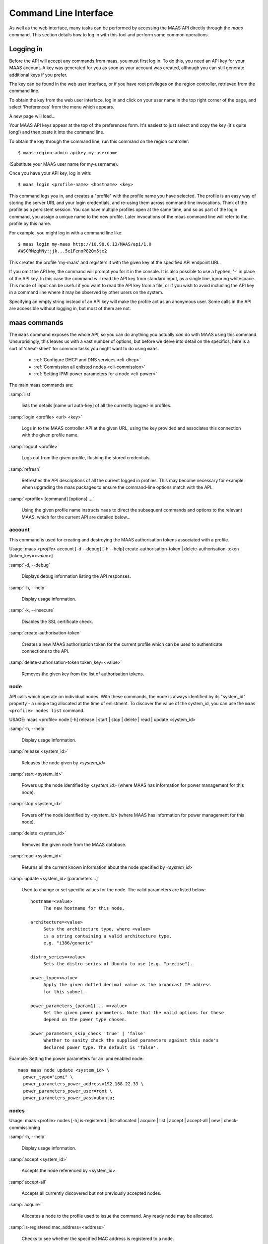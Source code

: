.. _cli:

----------------------
Command Line Interface
----------------------

As well as the web interface, many tasks can be performed by accessing
the MAAS API directly through the `maas` command. This section
details how to log in with this tool and perform some common
operations.


.. _api-key:

Logging in
----------

Before the API will accept any commands from maas, you must first
log in. To do this, you need an API key for your MAAS account.  A key was
generated for you as soon as your account was created, although you can still
generate additional keys if you prefer.

The key can be found in the web user interface, or if you have root privileges
on the region controller, retrieved from the command line.

To obtain the key from the web user interface, log in and click on your
user name in the top right corner of the page, and select 'Preferences' from
the menu which appears.

.. image:: media/maascli-prefs.*

A new page will load...

.. image:: media/maascli-key.*

Your MAAS API keys appear at the top of the preferences form.  It's easiest to
just select and copy the key (it's quite long!) and then paste it into the
command line.

To obtain the key through the command line, run this command on the region
controller::

 $ maas-region-admin apikey my-username

(Substitute your MAAS user name for my-username).

Once you have your API key, log in with::

 $ maas login <profile-name> <hostname> <key>

This command logs you in, and creates a "profile" with the profile name you
have selected.   The profile is an easy way of storing the server URL and your
login credentials, and re-using them across command-line invocations.  Think
of the profile as a persistent session.  You can have multiple profiles open
at the same time, and so as part of the login command, you assign a unique
name to the new profile.  Later invocations of the maas command line will
refer to the profile by this name.

For example, you might log in with a command line like::

 $ maas login my-maas http://10.98.0.13/MAAS/api/1.0
 AWSCRMzqMNy:jjk...5e1FenoP82Qm5te2

This creates the profile 'my-maas' and registers it with the given key
at the specified API endpoint URL.

If you omit the API key, the command will prompt you for it in the console.
It is also possible to use a hyphen, '-' in place of the API key.  In this
case the command will read the API key from standard input, as a single
line, ignoring whitespace.  This mode of input can be useful if you want to
read the API key from a file, or if you wish to avoid including the API key in
a command line where it may be observed by other users on the system.

Specifying an empty string instead of an API key will make the profile act as
an anonymous user.  Some calls in the API are accessible without logging in,
but most of them are not.


maas commands
-------------

The ``maas`` command exposes the whole API, so you can do anything
you actually *can* do with MAAS using this command. Unsurprisingly,
this leaves us with a vast number of options, but before we delve into
detail on the specifics, here is a sort of 'cheat-sheet' for common
tasks you might want to do using ``maas``.

  *  :ref:`Configure DHCP and DNS services <cli-dhcp>`

  *  :ref:`Commission all enlisted nodes <cli-commission>`

  *  :ref:`Setting IPMI power parameters for a node <cli-power>`

The main maas commands are:

.. program:: maas

:samp:`list`

  lists the details [name url auth-key] of all the currently logged-in
  profiles.

:samp:`login <profile> <url> <key>`

  Logs in to the MAAS controller API at the given URL, using the key
  provided and associates this connection with the given profile name.

:samp:`logout <profile>`

  Logs out from the given profile, flushing the stored credentials.

:samp:`refresh`

  Refreshes the API descriptions of all the current logged in
  profiles. This may become necessary for example when upgrading the
  maas packages to ensure the command-line options match with the API.

:samp:`<profile> [command] [options] ...`

  Using the given profile name instructs ``maas`` to direct the
  subsequent commands and options to the relevant MAAS, which for the
  current API are detailed below...


account
^^^^^^^
This command is used for creating and destroying the
MAAS authorisation tokens associated with a profile.

Usage: maas *<profile>* account [-d --debug] [-h --help]
create-authorisation-token | delete-authorisation-token [token_key=\
*<value>*]

.. program:: maas account

:samp:`-d, --debug`

   Displays debug information listing the API responses.

:samp:`-h, --help`

   Display usage information.

:samp:`-k, --insecure`

   Disables the SSL certificate check.

:samp:`create-authorisation-token`

    Creates a new MAAS authorisation token for the current profile
    which can be used to authenticate connections to the API.

:samp:`delete-authorisation-token token_key=<value>`

    Removes the given key from the list of authorisation tokens.


.. boot-images - not useful in user context
.. ^^^^^^^^^^^


.. files - not useful in user context
.. ^^^^^


node
^^^^

API calls which operate on individual nodes. With these commands, the
node is always identified by its "system_id" property - a unique tag
allocated at the time of enlistment. To discover the value of the
system_id, you can use the ``maas <profile> nodes list`` command.

USAGE: maas <profile> node [-h] release | start | stop | delete |
read | update <system_id>

.. program:: maas node

:samp:`-h, --help`

   Display usage information.

:samp:`release <system_id>`

   Releases the node given by *<system_id>*

:samp:`start <system_id>`

   Powers up the node identified by *<system_id>* (where MAAS has
   information for power management for this node).

:samp:`stop <system_id>`

   Powers off the node identified by *<system_id>* (where MAAS has
   information for power management for this node).

:samp:`delete <system_id>`

   Removes the given node from the MAAS database.

:samp:`read <system_id>`

   Returns all the current known information about the node specified
   by *<system_id>*

:samp:`update <system_id> [parameters...]`

   Used to change or set specific values for the node. The valid
   parameters are listed below::

      hostname=<value>
           The new hostname for this node.

      architecture=<value>
           Sets the architecture type, where <value>
           is a string containing a valid architecture type,
           e.g. "i386/generic"

      distro_series=<value>
           Sets the distro series of Ubuntu to use (e.g. "precise").

      power_type=<value>
           Apply the given dotted decimal value as the broadcast IP address
           for this subnet.

      power_parameters_{param1}... =<value>
           Set the given power parameters. Note that the valid options for these
           depend on the power type chosen.

      power_parameters_skip_check 'true' | 'false'
           Whether to sanity check the supplied parameters against this node's
           declared power type. The default is 'false'.


.. _cli-power:

Example: Setting the power parameters for an ipmi enabled node::

  maas maas node update <system_id> \
    power_type="ipmi" \
    power_parameters_power_address=192.168.22.33 \
    power_parameters_power_user=root \
    power_parameters_power_pass=ubuntu;


nodes
^^^^^

Usage: maas <profile> nodes [-h] is-registered | list-allocated |
acquire | list | accept | accept-all | new | check-commissioning

.. program:: maas nodes

:samp:`-h, --help`

   Display usage information.


:samp:`accept <system_id>`

   Accepts the node referenced by <system_id>.

:samp:`accept-all`

   Accepts all currently discovered but not previously accepted nodes.

:samp:`acquire`

   Allocates a node to the profile used to issue the command. Any
   ready node may be allocated.

:samp:`is-registered mac_address=<address>`

   Checks to see whether the specified MAC address is registered to a
   node.

:samp:`list`

   Returns a JSON formatted object listing all the currently known
   nodes, their system_id, status and other details.

:samp:`list-allocated`

   Returns a JSON formatted object listing all the currently allocated
   nodes, their system_id, status and other details.

:samp:`new architecture=<value> mac_addresses=<value> [parameters]`

   Creates a new node entry given the provided key=value information
   for the node. A minimum of the MAC address and architecture must be
   provided. Other parameters may also be supplied::

     architecture="<value>" - The architecture of the node, must be
     one of the recognised architecture strings (e.g. "i386/generic")
     hostname="<value>" - a name for this node. If not supplied a name
     will be generated.
     mac_addresses="<value>" - The mac address(es)
     allocated to this node.
     power_type="<value>" - the power type of
     the node (e.g. virsh, ipmi)


:samp:`check-commissioning`

   Displays current status of nodes in the commissioning phase. Any
   that have not returned before the system timeout value are listed
   as "failed".

.. _cli-commission:

Examples:
Accept and commission all discovered nodes::

 $ maas maas nodes accept-all

List all known nodes::

 $ maas maas nodes list

Filter the list using specific key/value pairs::

 $ maas maas nodes list architecture="i386/generic"


node-groups
^^^^^^^^^^^
Usage: maas <profile> node-groups [-d --debug] [-h --help] [-k
--insecure] register | list | refresh-workers | accept | reject

.. program:: maas node-groups

:samp:`-d, --debug`

   Displays debug information listing the API responses.

:samp:`-h, --help`

   Display usage information.

:samp:`-k, --insecure`

   Disables the SSL certificate check.

:samp:`register uuid=<value> name=<value> interfaces=<json_string>`

   Registers a new node group with the given name and uuid. The
   interfaces parameter must be supplied in the form of a JSON string
   comprising the key/value data for the interface to be used, for
   example: interface='["ip":"192.168.21.5","interface":"eth1", \
   "subnet_mask":"255.255.255.0","broadcast_ip":"192.168.21.255", \
   "router_ip":"192.168.21.1", "ip_range_low":"192.168.21.10", \
   "ip_range_high":"192.168.21.50"}]'

:samp:`list`

   Returns a JSON list of all currently defined node groups.

:samp:`refresh_workers`

   It sounds a bit like they will get a cup of tea and a
   biscuit. Actually this just sends each node-group worker an update
   of its credentials (API key, node-group name). This command is
   usually not needed at a user level, but is often used by worker
   nodes.

:samp:`accept <uuid>`

   Accepts a node-group or number of nodegroups indicated by the
   supplied UUID

:samp:`reject <uuid>`

   Rejects a node-group or number of nodegroups indicated by the
   supplied UUID


node-group-interface
^^^^^^^^^^^^^^^^^^^^
For managing the interfaces. See also :ref:`node-group-interfaces`

Usage: maas *<profile>* node-group-interfaces [-d --debug] [-h
--help] [-k --insecure] read | update | delete [parameters...]

..program:: maas node-group-interface

:samp:`read <uuid> <interface>`

   Returns the current settings for the given UUID and interface

:samp:`update [parameters]`

   Changes the settings for the interface according to the given
   parameters::

      management=  0 | 1 | 2
           The service to be managed on the interface ( 0= none, 1=DHCP, 2=DHCP
           and DNS).

      subnet_mask=<value>
           Apply the given dotted decimal value as the subnet mask.

      broadcast_ip=<value>
           Apply the given dotted decimal value as the broadcast IP address for
           this subnet.

      router_ip=<value>
           Apply the given dotted decimal value as the default router address
           for this subnet.

      ip_range_low=<value>
           The lowest value of IP address to allocate via DHCP

      ip_range_high=<value>
           The highest value of IP address to allocate via DHCP

:samp:`delete <uuid> <interface>`

   Removes the entry for the given UUID and interface.

.. _cli-dhcp:

Example:
Configuring DHCP and DNS.

To enable MAAS to manage DHCP and DNS, it needs to be supplied with the relevant
interface information. To do this we need to first determine the UUID of the
node group affected::

 $ uuid=$(maas <profile> node-groups list | grep uuid | cut -d\" -f4)

Once we have the UUID we can use this to update the node-group-interface for
that nodegroup, and pass it the relevant interface details::

 $ maas <profile> node-group-interface update $uuid eth0 \
         ip_range_high=192.168.123.200    \
         ip_range_low=192.168.123.100     \
         management=2                     \
         broadcast_ip=192.168.123.255     \
         router_ip=192.168.123.1          \

Replacing the example values with those required for this network. The
only non-obvious parameter is 'management' which takes the values 0
(no management), 1 (manage DHCP) and 2 (manage DHCP and DNS).


.. _node-group-interfaces:

node-group-interfaces
^^^^^^^^^^^^^^^^^^^^^

The node-group-interfaces commands are used for configuring the
management of DHCP and DNS services where these are managed by MAAS.

Usage: maas *<profile>* node-group-interfaces [-d --debug] [-h
--help] [-k --insecure] list | new [parameters...]

.. program:: maas node-group-interfaces

:samp:`-d, --debug`

   Displays debug information listing the API responses.

:samp:`-h, --help`

   Display usage information.

:samp:`-k, --insecure`

   Disables the SSL certificate check.

:samp:`list <label>`

   Lists the current stored configurations for the given identifier
   <label> in a key:value format which should be easy to decipher.

:samp:`new <label> ip=<value> interface=<if_device> [parameters...]`

   Creates a new interface group. The required parameters are the IP
   address and the network interface this appies to (e.g. eth0). In
   order to do anything useful, further parameters are required::

      management= 0 | 1 | 2
           The service to be managed on the interface
           ( 0= none, 1=DHCP, 2=DHCP and DNS).

      subnet_mask=<value>
           Apply the given dotted decimal value as the subnet mask.

      broadcast_ip=<value>
           Apply the given dotted decimal value as the
           broadcast IP address for this subnet.

      router_ip=<value>
           Apply the given dotted decimal value as the
           default router address for this subnet.

      ip_range_low=<value>
           The lowest value of IP address to allocate via DHCP

      ip_range_high=<value>
           The highest value of IP address to allocate via DHCP


tag
^^^
The tag command is used  to manually alter tags, tagged nodes or
rebuild the automatic tags.

  For more information on how to use them effectively, please see
  :ref:`deploy-tags`

Usage: maas <profile> tag read | update-nodes | rebuild
| update | nodes | delete


.. program:: maas tag

:samp:`read <tag_name>`

   Returns information on the tag specified by <name>

:samp:`update-nodes <tag_name> [add=<system_id>] [remove=<system_id>]
[nodegroup=<system_id>]`

   Applies or removes the given tag from a list of nodes specified by
   either or both of add="<system_id>" and remove="<system_id>". The
   nodegroup parameter, which restricts the operations to a particular
   nodegroup, is optional, but only the superuser can execute this
   command without it.

:samp:`rebuild`

   Triggers a rebuild of the tag to node mapping.

:samp:`update <tag_name> [name=<value>] | [comment=<value>]|
[definition=<value>]`

   Updates the tag identified by tag_name. Any or all of name,comment
   and definition may be supplied as parameters. If no parameters are
   supplied, this command returns the current values.

:samp:`nodes <tag_name>`

   Returns a list of nodes which are associated with the given tag.

:samp:`delete <tag_name>`

   Deletes the given tag.


tags
^^^^

Tags are a really useful way of identifying nodes with particular
characteristics.

.. only:: html

  For more information on how to use them effectively, please see
  :ref:`deploy-tags`

Usage: maas <profile> tag [-d --debug] [-h --help] [-k
--insecure] list | create

.. program:: maas tag

:samp:`-d, --debug`

   Displays debug information listing the API responses.

:samp:`-h, --help`

   Display usage information.

:samp:`-k, --insecure`

   Disables the SSL certificate check.

:samp:`list`

   Returns a JSON object listing all the current tags known by the MAAS server

:samp:`create name=<value> definition=<value> [comment=<value>]`

   Creates a new tag with the given name and definition. A comment is
   optional. Names must be unique, obviously - an error will be
   returned if the given name already exists. The definition is in the
   form of an XPath expression which parses the XML returned by
   running ``lshw`` on the node.

Example:
Adding a tag to all nodes which have an Intel GPU::

   $ maas maas tags new name='intel-gpu' \
       comment='Machines which have an Intel display driver' \
       definition='contains(//node[@id="display"]/vendor, "Intel")'


unused commands
^^^^^^^^^^^^^^^

Because the ``maas`` command exposes all of the API, it also lists
some command options which are not really intended for end users, such
as the "file" and "boot-images" options.
